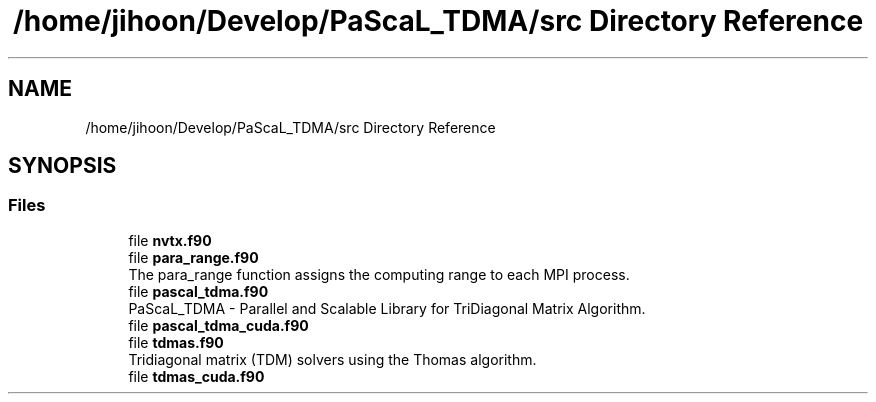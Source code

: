 .TH "/home/jihoon/Develop/PaScaL_TDMA/src Directory Reference" 3 "Wed Apr 26 2023" "PaScaL_TDMA2.0" \" -*- nroff -*-
.ad l
.nh
.SH NAME
/home/jihoon/Develop/PaScaL_TDMA/src Directory Reference
.SH SYNOPSIS
.br
.PP
.SS "Files"

.in +1c
.ti -1c
.RI "file \fBnvtx\&.f90\fP"
.br
.ti -1c
.RI "file \fBpara_range\&.f90\fP"
.br
.RI "The para_range function assigns the computing range to each MPI process\&. "
.ti -1c
.RI "file \fBpascal_tdma\&.f90\fP"
.br
.RI "PaScaL_TDMA - Parallel and Scalable Library for TriDiagonal Matrix Algorithm\&. "
.ti -1c
.RI "file \fBpascal_tdma_cuda\&.f90\fP"
.br
.ti -1c
.RI "file \fBtdmas\&.f90\fP"
.br
.RI "Tridiagonal matrix (TDM) solvers using the Thomas algorithm\&. "
.ti -1c
.RI "file \fBtdmas_cuda\&.f90\fP"
.br
.in -1c
